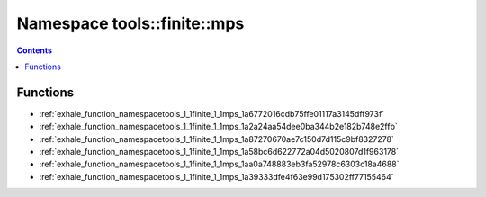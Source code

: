 
.. _namespace_tools__finite__mps:

Namespace tools::finite::mps
============================


.. contents:: Contents
   :local:
   :backlinks: none





Functions
---------


- :ref:`exhale_function_namespacetools_1_1finite_1_1mps_1a6772016cdb75ffe01117a3145dff973f`

- :ref:`exhale_function_namespacetools_1_1finite_1_1mps_1a2a24aa54dee0ba344b2e182b748e2ffb`

- :ref:`exhale_function_namespacetools_1_1finite_1_1mps_1a87270670ae7c150d7d115c9bf8327278`

- :ref:`exhale_function_namespacetools_1_1finite_1_1mps_1a58bc6d622772a04d5020807d1f963178`

- :ref:`exhale_function_namespacetools_1_1finite_1_1mps_1aa0a748883eb3fa52978c6303c18a4688`

- :ref:`exhale_function_namespacetools_1_1finite_1_1mps_1a39333dfe4f63e99d175302ff77155464`

